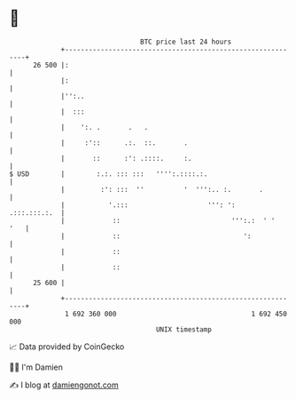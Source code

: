 * 👋

#+begin_example
                                    BTC price last 24 hours                    
                +------------------------------------------------------------+ 
         26 500 |:                                                           | 
                |:                                                           | 
                |'':..                                                       | 
                |  :::                                                       | 
                |    ':. .       .   .                                       | 
                |     :'::      .:.  ::.       .                             | 
                |       ::      :': .::::.     :.                            | 
   $ USD        |        :.:. ::: :::   '''':.::::.:.                        | 
                |         :': :::  ''          '  ''':.. :.       .          | 
                |           '.:::                    ''': ':    .:::.:::.:.  | 
                |            ::                            ''':.:  ' '   '   | 
                |            ::                               ':             | 
                |            ::                                              | 
                |            ::                                              | 
         25 600 |                                                            | 
                +------------------------------------------------------------+ 
                 1 692 360 000                                  1 692 450 000  
                                        UNIX timestamp                         
#+end_example
📈 Data provided by CoinGecko

🧑‍💻 I'm Damien

✍️ I blog at [[https://www.damiengonot.com][damiengonot.com]]
